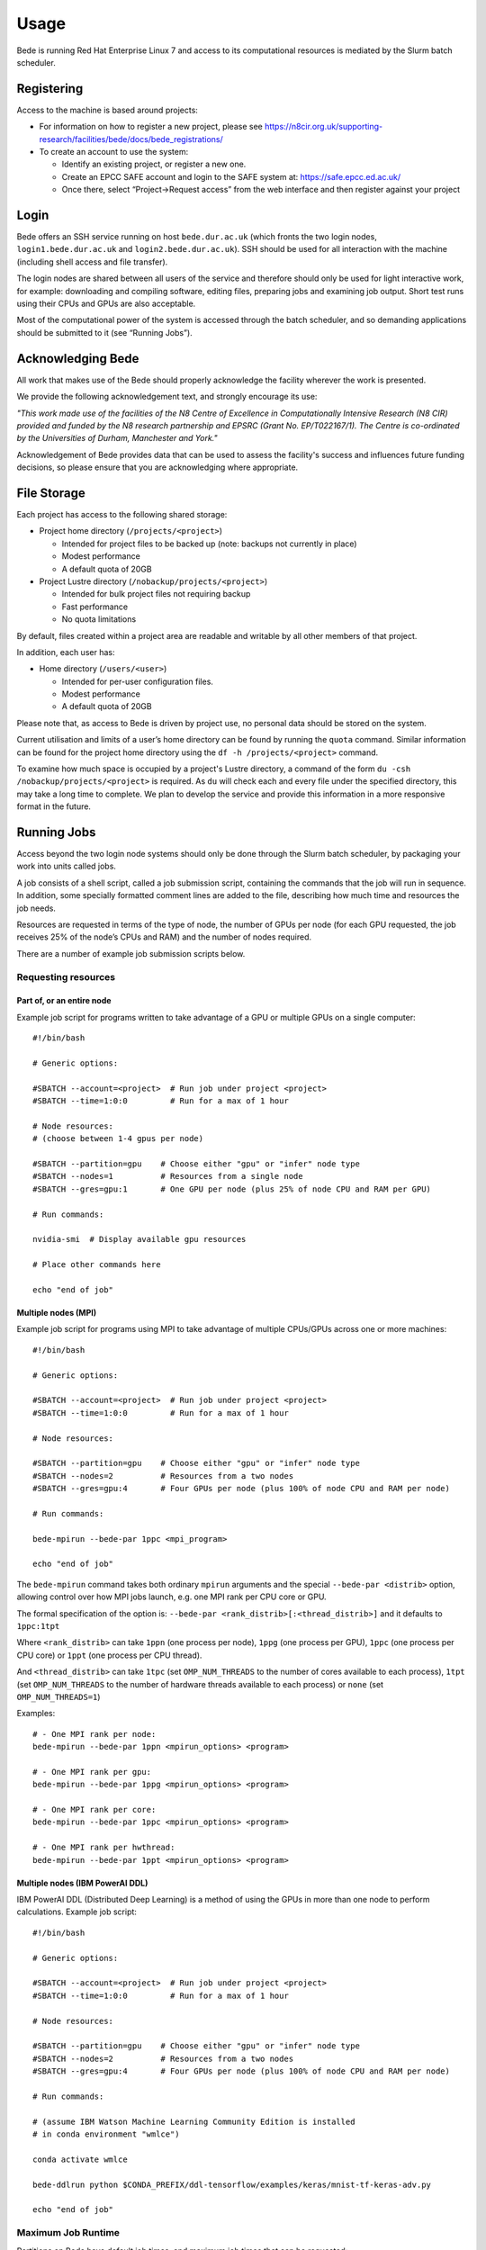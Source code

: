 Usage
=====

Bede is running Red Hat Enterprise Linux 7 and access to its
computational resources is mediated by the Slurm batch scheduler.

Registering
-----------

Access to the machine is based around projects:

-  For information on how to register a new project, please see https://n8cir.org.uk/supporting-research/facilities/bede/docs/bede_registrations/

-  To create an account to use the system:

   -  Identify an existing project, or register a new one.
   -  Create an EPCC SAFE account and login to the SAFE system at:
      https://safe.epcc.ed.ac.uk/
   -  Once there, select “Project->Request access” from the web
      interface and then register against your project

Login
-----

Bede offers an SSH service running on host ``bede.dur.ac.uk`` (which
fronts the two login nodes, ``login1.bede.dur.ac.uk`` and
``login2.bede.dur.ac.uk``). SSH should be used for all interaction with
the machine (including shell access and file transfer).

The login nodes are shared between all users of the service and
therefore should only be used for light interactive work, for example:
downloading and compiling software, editing files, preparing jobs and
examining job output. Short test runs using their CPUs and GPUs are also
acceptable.

Most of the computational power of the system is accessed through the
batch scheduler, and so demanding applications should be submitted to it
(see “Running Jobs”).

Acknowledging Bede
------------------

All work that makes use of the Bede should properly acknowledge the facility
wherever the work is presented.

We provide the following acknowledgement text, and strongly encourage its use:

*"This work made use of the facilities of the N8 Centre of Excellence in
Computationally Intensive Research (N8 CIR) provided and funded by the N8
research partnership and EPSRC (Grant No. EP/T022167/1). The Centre is
co-ordinated by the Universities of Durham, Manchester and York."*

Acknowledgement of Bede provides data that can be used to assess the facility's
success and influences future funding decisions, so please ensure that you are
acknowledging where appropriate.

File Storage
------------

Each project has access to the following shared storage:

-  Project home directory (``/projects/<project>``)

   -  Intended for project files to be backed up (note: backups not
      currently in place)
   -  Modest performance
   -  A default quota of 20GB

-  Project Lustre directory (``/nobackup/projects/<project>``)

   -  Intended for bulk project files not requiring backup
   -  Fast performance
   -  No quota limitations

By default, files created within a project area are readable and
writable by all other members of that project.

In addition, each user has:

-  Home directory (``/users/<user>``)

   -  Intended for per-user configuration files.
   -  Modest performance
   -  A default quota of 20GB

Please note that, as access to Bede is driven by project use, no
personal data should be stored on the system.

Current utilisation and limits of a user’s home directory can be found
by running the ``quota`` command. Similar information can be found for the
project home directory using the ``df -h /projects/<project>`` command.

To examine how much space is occupied by a project's Lustre directory,
a command of the form ``du -csh /nobackup/projects/<project>`` is
required. As ``du`` will check each and every file under the specified
directory, this may take a long time to complete. We plan to develop
the service and provide this information in a more responsive format in
the future.


Running Jobs
------------

Access beyond the two login node systems should only be done through the
Slurm batch scheduler, by packaging your work into units called jobs.

A job consists of a shell script, called a job submission script,
containing the commands that the job will run in sequence. In addition,
some specially formatted comment lines are added to the file, describing
how much time and resources the job needs.

Resources are requested in terms of the type of node, the number of GPUs
per node (for each GPU requested, the job receives 25% of the node’s
CPUs and RAM) and the number of nodes required.

There are a number of example job submission scripts below.

Requesting resources
~~~~~~~~~~~~~~~~~~~~

Part of, or an entire node
^^^^^^^^^^^^^^^^^^^^^^^^^^

Example job script for programs written to take advantage of a GPU or
multiple GPUs on a single computer:

::

   #!/bin/bash

   # Generic options:

   #SBATCH --account=<project>  # Run job under project <project>
   #SBATCH --time=1:0:0         # Run for a max of 1 hour

   # Node resources:
   # (choose between 1-4 gpus per node)

   #SBATCH --partition=gpu    # Choose either "gpu" or "infer" node type
   #SBATCH --nodes=1          # Resources from a single node
   #SBATCH --gres=gpu:1       # One GPU per node (plus 25% of node CPU and RAM per GPU)

   # Run commands:

   nvidia-smi  # Display available gpu resources

   # Place other commands here

   echo "end of job"

Multiple nodes (MPI)
^^^^^^^^^^^^^^^^^^^^

Example job script for programs using MPI to take advantage of multiple
CPUs/GPUs across one or more machines:

::

   #!/bin/bash

   # Generic options:

   #SBATCH --account=<project>  # Run job under project <project>
   #SBATCH --time=1:0:0         # Run for a max of 1 hour

   # Node resources:

   #SBATCH --partition=gpu    # Choose either "gpu" or "infer" node type
   #SBATCH --nodes=2          # Resources from a two nodes
   #SBATCH --gres=gpu:4       # Four GPUs per node (plus 100% of node CPU and RAM per node)

   # Run commands:

   bede-mpirun --bede-par 1ppc <mpi_program>

   echo "end of job"

The ``bede-mpirun`` command takes both ordinary ``mpirun`` arguments and
the special ``--bede-par <distrib>`` option, allowing control over how
MPI jobs launch, e.g. one MPI rank per CPU core or GPU.

The formal specification of the option is:
``--bede-par <rank_distrib>[:<thread_distrib>]`` and it defaults to
``1ppc:1tpt``

Where ``<rank_distrib>`` can take ``1ppn`` (one process per node),
``1ppg`` (one process per GPU), ``1ppc`` (one process per CPU core) or
``1ppt`` (one process per CPU thread).

And ``<thread_distrib>`` can take ``1tpc`` (set ``OMP_NUM_THREADS`` to
the number of cores available to each process), ``1tpt`` (set
``OMP_NUM_THREADS`` to the number of hardware threads available to each
process) or ``none`` (set ``OMP_NUM_THREADS=1``)

Examples:

::

   # - One MPI rank per node:
   bede-mpirun --bede-par 1ppn <mpirun_options> <program>

   # - One MPI rank per gpu:
   bede-mpirun --bede-par 1ppg <mpirun_options> <program>

   # - One MPI rank per core:
   bede-mpirun --bede-par 1ppc <mpirun_options> <program>

   # - One MPI rank per hwthread:
   bede-mpirun --bede-par 1ppt <mpirun_options> <program>

Multiple nodes (IBM PowerAI DDL)
^^^^^^^^^^^^^^^^^^^^^^^^^^^^^^^^

IBM PowerAI DDL (Distributed Deep Learning) is a method of using the
GPUs in more than one node to perform calculations. Example job script:

::

   #!/bin/bash

   # Generic options:

   #SBATCH --account=<project>  # Run job under project <project>
   #SBATCH --time=1:0:0         # Run for a max of 1 hour

   # Node resources:

   #SBATCH --partition=gpu    # Choose either "gpu" or "infer" node type
   #SBATCH --nodes=2          # Resources from a two nodes
   #SBATCH --gres=gpu:4       # Four GPUs per node (plus 100% of node CPU and RAM per node)

   # Run commands:

   # (assume IBM Watson Machine Learning Community Edition is installed
   # in conda environment "wmlce")

   conda activate wmlce

   bede-ddlrun python $CONDA_PREFIX/ddl-tensorflow/examples/keras/mnist-tf-keras-adv.py

   echo "end of job"

Maximum Job Runtime
~~~~~~~~~~~~~~~~~~~

Partitions on Bede have default job times, and maximum job times that can be
requested:

.. list-table:: 
  :widths: 1 1 1
  :header-rows: 1

  * - Partition Name
    - Default Job Time
    - Maximum Job Time
  * - infer
    - 01:00:00
    - 2-00:00:00
  * - gpu
    - 01:00:00
    - 2-00:00:00

Where, for example, `2-00:00:00` means 'two days, zero hours, zero minutes,
and zero seconds'. These job time limits affect what will and won't be accepted
in the `--time` field of your job script: `--time` values above the partition
maximum will result in your job submission being rejected.
